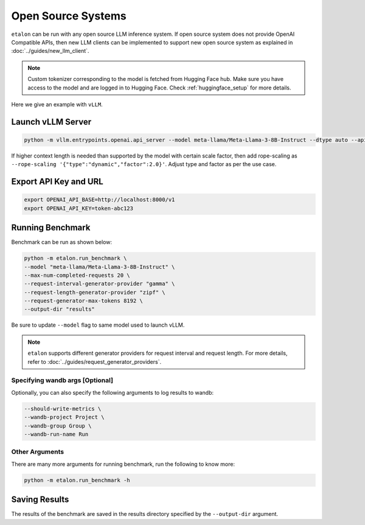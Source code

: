 Open Source Systems
===================

``etalon`` can be run with any open source LLM inference system. If open source system does not provide OpenAI Compatible APIs, then new LLM clients can be implemented to support new open source system as explained in :doc:`../guides/new_llm_client`.

.. note::

    Custom tokenizer corresponding to the model is fetched from Hugging Face hub. Make sure you have access to the model and are logged in to Hugging Face. Check :ref:`huggingface_setup` for more details.

Here we give an example with ``vLLM``.

Launch vLLM Server
~~~~~~~~~~~~~~~~~~

.. code-block:: shell

    python -m vllm.entrypoints.openai.api_server --model meta-llama/Meta-Llama-3-8B-Instruct --dtype auto --api-key token-abc123 -tp 1 --rope-scaling '{"type":"dynamic","factor":2.0}'

If higher context length is needed than supported by the model with certain scale factor, then add rope-scaling as ``--rope-scaling '{"type":"dynamic","factor":2.0}'``. Adjust type and factor as per the use case.

Export API Key and URL
~~~~~~~~~~~~~~~~~~~~~~

.. code-block:: shell

    export OPENAI_API_BASE=http://localhost:8000/v1
    export OPENAI_API_KEY=token-abc123

Running Benchmark
~~~~~~~~~~~~~~~~~
Benchmark can be run as shown below:

.. code-block:: shell

    python -m etalon.run_benchmark \
    --model "meta-llama/Meta-Llama-3-8B-Instruct" \
    --max-num-completed-requests 20 \
    --request-interval-generator-provider "gamma" \
    --request-length-generator-provider "zipf" \
    --request-generator-max-tokens 8192 \
    --output-dir "results"

Be sure to update ``--model`` flag to same model used to launch vLLM.

.. note::

    ``etalon`` supports different generator providers for request interval and request length. For more details, refer to :doc:`../guides/request_generator_providers`.

.. _wandb_args_open_source_systems:

Specifying wandb args [Optional]
^^^^^^^^^^^^^^^^^^^^^^^^^^^^^^^^

Optionally, you can also specify the following arguments to log results to wandb:

.. code-block:: shell

    --should-write-metrics \
    --wandb-project Project \
    --wandb-group Group \
    --wandb-run-name Run

Other Arguments
^^^^^^^^^^^^^^^
There are many more arguments for running benchmark, run the following to know more:

.. code-block:: shell

    python -m etalon.run_benchmark -h


Saving Results
~~~~~~~~~~~~~~~
The results of the benchmark are saved in the results directory specified by the ``--output-dir`` argument.
